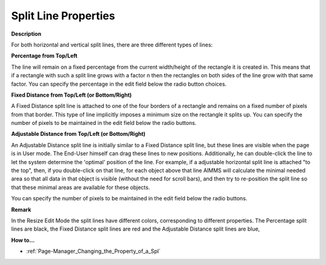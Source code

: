 

.. _Page-Manager_Split_Line_Properties:


Split Line Properties
=====================

**Description** 

For both horizontal and vertical split lines, there are three different types of lines:



**Percentage from Top/Left** 

The line will remain on a fixed percentage from the current width/height of the rectangle it is created in. This means that if a rectangle with such a split line grows with a factor n then the rectangles on both sides of the line grow with that same factor. You can specify the percentage in the edit field below the radio button choices.



**Fixed Distance from Top/Left (or Bottom/Right)** 

A Fixed Distance split line is attached to one of the four borders of a rectangle and remains on a fixed number of pixels from that border. This type of line implicitly imposes a minimum size on the rectangle it splits up. You can specify the number of pixels to be maintained in the edit field below the radio buttons.



**Adjustable Distance from Top/Left (or Bottom/Right)** 

An Adjustable Distance split line is initially similar to a Fixed Distance split line, but these lines are visible when the page is in User mode. The End-User himself can drag these lines to new positions. Additionally, he can double-click the line to let the system determine the 'optimal' position of the line. For example, if a adjustable horizontal split line is attached "to the top", then, if you double-click on that line, for each object above that line AIMMS will calculate the minimal needed area so that all data in that object is visible (without the need for scroll bars), and then try to re-position the split line so that these minimal areas are available for these objects.

You can specify the number of pixels to be maintained in the edit field below the radio buttons.



**Remark** 

In the Resize Edit Mode the split lines have different colors, corresponding to different properties. The Percentage split lines are black, the Fixed Distance split lines are red and the Adjustable Distance split lines are blue,



**How to…** 

*	:ref:`Page-Manager_Changing_the_Property_of_a_Spl` 



